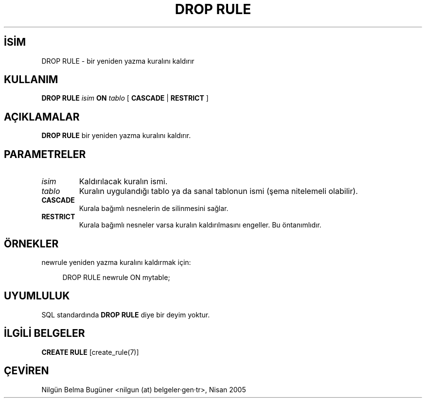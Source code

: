 .\" http://belgeler.org \N'45' 2006\N'45'11\N'45'26T10:18:36+02:00  
.TH "DROP RULE" 7 "" "PostgreSQL" "SQL \N'45' Dil Deyimleri"
.nh   
.SH İSİM
DROP RULE \N'45' bir yeniden yazma kuralını kaldırır   
.SH KULLANIM 
.nf
\fBDROP RULE\fR \fIisim\fR \fBON\fR \fItablo\fR [ \fBCASCADE\fR | \fBRESTRICT\fR ]
.fi
    
.SH AÇIKLAMALAR
\fBDROP RULE\fR bir yeniden yazma kuralını kaldırır.   

.SH PARAMETRELER   
.br
.ns
.TP 
\fIisim\fR
Kaldırılacak kuralın ismi.     

.TP 
\fItablo\fR
Kuralın uygulandığı tablo ya da sanal tablonun ismi (şema nitelemeli olabilir).     

.TP 
\fBCASCADE\fR
Kurala bağımlı nesnelerin de silinmesini sağlar.     

.TP 
\fBRESTRICT\fR
Kurala bağımlı nesneler varsa kuralın kaldırılmasını engeller. Bu öntanımlıdır.     

.PP  
.SH ÖRNEKLER
newrule yeniden yazma kuralını kaldırmak için:  


.RS 4
.nf
DROP RULE newrule ON mytable;
.fi
.RE   

.SH UYUMLULUK
SQL standardında \fBDROP RULE\fR diye bir deyim yoktur.   

.SH İLGİLİ BELGELER
\fBCREATE RULE\fR [create_rule(7)]   

.SH ÇEVİREN
Nilgün Belma Bugüner <nilgun (at) belgeler·gen·tr>, Nisan 2005 
 
    
